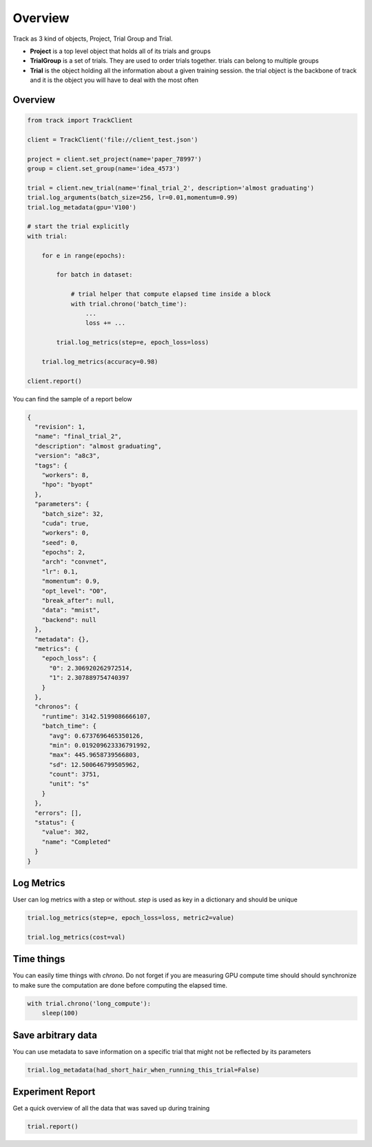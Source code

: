********
Overview
********

Track as 3 kind of objects, Project, Trial Group and Trial.

* **Project** is a top level object that holds all of its trials and groups
* **TrialGroup** is a set of trials. They are used to order trials together. trials can belong to multiple groups
* **Trial** is the object holding all the information about a given training session. the trial object is the backbone of track and it is the object you will have to deal with the most often


Overview
--------

.. code:: python

    from track import TrackClient

    client = TrackClient('file://client_test.json')

    project = client.set_project(name='paper_78997')
    group = client.set_group(name='idea_4573')

    trial = client.new_trial(name='final_trial_2', description='almost graduating')
    trial.log_arguments(batch_size=256, lr=0.01,momentum=0.99)
    trial.log_metadata(gpu='V100')

    # start the trial explicitly
    with trial:

        for e in range(epochs):

            for batch in dataset:

                # trial helper that compute elapsed time inside a block
                with trial.chrono('batch_time'):
                    ...
                    loss += ...

            trial.log_metrics(step=e, epoch_loss=loss)

        trial.log_metrics(accuracy=0.98)

    client.report()

You can find the sample of a report below

.. code-block:: javascript

    {
      "revision": 1,
      "name": "final_trial_2",
      "description": "almost graduating",
      "version": "a8c3",
      "tags": {
        "workers": 8,
        "hpo": "byopt"
      },
      "parameters": {
        "batch_size": 32,
        "cuda": true,
        "workers": 0,
        "seed": 0,
        "epochs": 2,
        "arch": "convnet",
        "lr": 0.1,
        "momentum": 0.9,
        "opt_level": "O0",
        "break_after": null,
        "data": "mnist",
        "backend": null
      },
      "metadata": {},
      "metrics": {
        "epoch_loss": {
          "0": 2.306920262972514,
          "1": 2.307889754740397
        }
      },
      "chronos": {
        "runtime": 3142.5199086666107,
        "batch_time": {
          "avg": 0.6737696465350126,
          "min": 0.019209623336791992,
          "max": 445.9658739566803,
          "sd": 12.500646799505962,
          "count": 3751,
          "unit": "s"
        }
      },
      "errors": [],
      "status": {
        "value": 302,
        "name": "Completed"
      }
    }


Log Metrics
-----------

User can log metrics with a step or without. `step` is used as key in a dictionary and should be unique

.. code:: python

    trial.log_metrics(step=e, epoch_loss=loss, metric2=value)

    trial.log_metrics(cost=val)

Time things
-----------

You can easily time things with `chrono`. Do not forget if you are measuring GPU compute time should should
synchronize to make sure the computation are done before computing the elapsed time.

.. code:: python

    with trial.chrono('long_compute'):
        sleep(100)


Save arbitrary data
-------------------

You can use metadata to save information on a specific trial that might not be reflected by its parameters

.. code:: python

    trial.log_metadata(had_short_hair_when_running_this_trial=False)


Experiment Report
-----------------

Get a quick overview of all the data that was saved up during training

.. code:: python

    trial.report()

